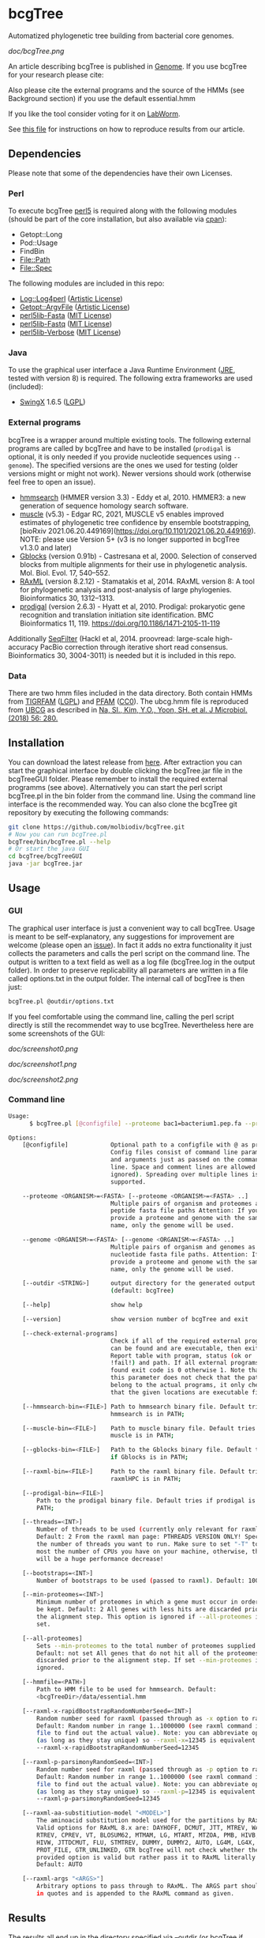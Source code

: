 * bcgTree
Automatized phylogenetic tree building from bacterial core genomes.

[[doc/bcgTree.png]]

An article describing bcgTree is published in [[http://www.nrcresearchpress.com/doi/abs/10.1139/gen-2015-0175][Genome]].
If you use bcgTree for your research please cite: [[http://dx.doi.org/10.1139/gen-2015-0175][https://img.shields.io/badge/DOI-10.1139%2Fgen--2015--0175-blue.svg]]

Also please cite the external programs and the source of the HMMs (see Background section) if you use the default essential.hmm

If you like the tool consider voting for it on [[https://labworm.com/tool/bcgtree][LabWorm]].

See [[file:reproduce_results.org][this file]] for instructions on how to reproduce results from our article.
** Dependencies
Please note that some of the dependencies have their own Licenses.
*** Perl
To execute bcgTree [[https://www.perl.org/][perl5]] is required along with the following modules (should be part of the core installation, but also available via [[http://www.cpan.org/][cpan]]):
 - Getopt::Long
 - Pod::Usage
 - FindBin
 - File::Path
 - File::Spec
The following modules are included in this repo:
 - [[http://search.cpan.org/~mschilli/Log-Log4perl-1.46/lib/Log/Log4perl.pm][Log::Log4perl]] ([[file:lib/Log-Log4perl-1.46/LICENSE][Artistic License]])
 - [[http://search.cpan.org/~jstenzel/Getopt-ArgvFile-1.11/ArgvFile.pm][Getopt::ArgvFile]] ([[file:lib/Getopt-ArgvFile-1.11/README][Artistic License]])
 - [[https://github.com/BioInf-Wuerzburg/perl5lib-Fasta][perl5lib-Fasta]] ([[file:lib/perl5lib-Fasta/LICENSE][MIT License]])
 - [[https://github.com/BioInf-Wuerzburg/perl5lib-Fastq][perl5lib-Fastq]] ([[file:lib/perl5lib-Fastq/LICENSE][MIT License]])
 - [[https://github.com/BioInf-Wuerzburg/perl5lib-Verbose][perl5lib-Verbose]] ([[file:lib/perl5lib-Verbose/LICENSE][MIT License]])
*** Java
To use the graphical user interface a Java Runtime Environment ([[http://www.oracle.com/technetwork/java/javase/downloads/jre8-downloads-2133155.html][JRE]], tested with version 8) is required.
The following extra frameworks are used (included):
 - [[https://swingx.java.net/][SwingX]] 1.6.5 ([[http://www.gnu.org/copyleft/lesser.html][LGPL]])
*** External programs
bcgTree is a wrapper around multiple existing tools.
The following external programs are called by bcgTree and have to be installed (~prodigal~ is optional, it is only needed if you provide nucleotide sequences using ~--genome~).
The specified versions are the ones we used for testing (older versions might or might not work).
Newer versions should work (otherwise feel free to open an issue).
 - [[http://hmmer.org/][hmmsearch]] (HMMER version 3.3) - Eddy et al, 2010. HMMER3: a new generation of sequence homology search software.
 - [[https://github.com/rcedgar/muscle/releases/][muscle]] (v5.3) - Edgar RC, 2021, MUSCLE v5 enables improved estimates of phylogenetic tree confidence by ensemble bootstrapping, [bioRxiv 2021.06.20.449169](https://doi.org/10.1101/2021.06.20.449169). NOTE: please use Version 5+ (v3 is no longer supported in bcgTree v1.3.0 and later)
 - [[http://molevol.cmima.csic.es/castresana/Gblocks.html][Gblocks]] (version 0.91b) - Castresana et al, 2000. Selection of conserved blocks from multiple alignments for their use in phylogenetic analysis. Mol. Biol. Evol. 17, 540–552.
 - [[http://sco.h-its.org/exelixis/web/software/raxml/][RAxML]] (version 8.2.12) - Stamatakis et al, 2014. RAxML version 8: A tool for phylogenetic analysis and post-analysis of large phylogenies. Bioinformatics 30, 1312–1313.
 - [[https://github.com/hyattpd/Prodigal][prodigal]] (version 2.6.3) - Hyatt et al, 2010. Prodigal: prokaryotic gene recognition and translation initiation site identification. BMC Bioinformatics 11, 119. https://doi.org/10.1186/1471-2105-11-119
Additionally [[https://github.com/BioInf-Wuerzburg/SeqFilter][SeqFilter]] (Hackl et al, 2014. proovread: large-scale high-accuracy PacBio correction through iterative short read consensus. Bioinformatics 30, 3004-3011) is needed but it is included in this repo.
*** Data
There are two hmm files included in the data directory.
Both contain HMMs from [[ftp://ftp.tigr.org/pub/data/TIGRFAMs][TIGRFAM]] ([[ftp://ftp.tigr.org/pub/data/TIGRFAMs/COPYRIGHT][LGPL]]) and [[https://pfam.xfam.org/][PFAM]] ([[ftp://ftp.ebi.ac.uk/pub/databases/Pfam/releases/Pfam31.0/relnotes.txt][CC0]]).
The ubcg.hmm file is reproduced from [[https://www.ezbiocloud.net/tools/ubcg][UBCG]] as described in [[https://doi.org/10.1007/s12275-018-8014-6][Na, SI., Kim, Y.O., Yoon, SH. et al. J Microbiol. (2018) 56: 280.]]
** Installation
You can download the latest release from [[https://github.com/molbiodiv/bcgTree/releases][here]].
After extraction you can start the graphical interface by double clicking the bcgTree.jar file in the bcgTreeGUI folder.
Please remember to install the required external programms (see above).
Alternatively you can start the perl script bcgTree.pl in the bin folder from the command line.
Using the command line interface is the recommended way.
You can also clone the bcgTree git repository by executing the following commands:
#+BEGIN_SRC sh
git clone https://github.com/molbiodiv/bcgTree.git
# Now you can run bcgTree.pl
bcgTree/bin/bcgTree.pl --help
# Or start the java GUI
cd bcgTree/bcgTreeGUI
java -jar bcgTree.jar
#+END_SRC
** Usage
*** GUI
The graphical user interface is just a convenient way to call bcgTree.
Usage is meant to be self-explanatory, any suggestions for improvement are welcome (please open an [[https://github.com/molbiodiv/bcgTree/issues][issue]]).
In fact it adds no extra functionality it just collects the parameters and calls the perl script on the command line.
The output is written to a text field as well as a log file (bcgTree.log in the output folder).
In order to preserve replicability all parameters are written in a file called options.txt in the output folder.
The internal call of bcgTree is then just:
#+BEGIN_SRC sh
bcgTree.pl @outdir/options.txt
#+END_SRC
If you feel comfortable using the command line, calling the perl script directly is still the recommendet way to use bcgTree.
Nevertheless here are some screenshots of the GUI:
#+ATTR_HTML: :width 640
[[doc/screenshot0.png]]
#+ATTR_HTML: :width 640
[[doc/screenshot1.png]]
#+ATTR_HTML: :width 640
[[doc/screenshot2.png]]
*** Command line
#+BEGIN_SRC sh
Usage:
      $ bcgTree.pl [@configfile] --proteome bac1=bacterium1.pep.fa --proteome bac2=bacterium2.faa [options]

Options:
    [@configfile]            Optional path to a configfile with @ as prefix.
                             Config files consist of command line parameters
                             and arguments just as passed on the command
                             line. Space and comment lines are allowed (and
                             ignored). Spreading over multiple lines is
                             supported.

    --proteome <ORGANISM>=<FASTA> [--proteome <ORGANISM>=<FASTA> ..]
                             Multiple pairs of organism and proteomes as
                             peptide fasta file paths Attention: If you
                             provide a proteome and genome with the same
                             name, only the genome will be used.

    --genome <ORGANISM>=<FASTA> [--genome <ORGANISM>=<FASTA> ..]
                             Multiple pairs of organism and genomes as
                             nucleotide fasta file paths. Attention: If you
                             provide a proteome and genome with the same
                             name, only the genome will be used.

    [--outdir <STRING>]      output directory for the generated output files
                             (default: bcgTree)

    [--help]                 show help

    [--version]              show version number of bcgTree and exit

    [--check-external-programs]
                             Check if all of the required external programs
                             can be found and are executable, then exit.
                             Report table with program, status (ok or
                             !fail!) and path. If all external programs are
                             found exit code is 0 otherwise 1. Note that
                             this parameter does not check that the paths
                             belong to the actual programs, it only checks
                             that the given locations are executable files.

    [--hmmsearch-bin=<FILE>] Path to hmmsearch binary file. Default tries if
                             hmmsearch is in PATH;

    [--muscle-bin=<FILE>]    Path to muscle binary file. Default tries if
                             muscle is in PATH;

    [--gblocks-bin=<FILE>]   Path to the Gblocks binary file. Default tries
                             if Gblocks is in PATH;

    [--raxml-bin=<FILE>]     Path to the raxml binary file. Default tries if
                             raxmlHPC is in PATH;

    [--prodigal-bin=<FILE>]
        Path to the prodigal binary file. Default tries if prodigal is in
        PATH;

    [--threads=<INT>]
        Number of threads to be used (currently only relevant for raxml).
        Default: 2 From the raxml man page: PTHREADS VERSION ONLY! Specify
        the number of threads you want to run. Make sure to set "-T" to at
        most the number of CPUs you have on your machine, otherwise, there
        will be a huge performance decrease!

    [--bootstraps=<INT>]
        Number of bootstraps to be used (passed to raxml). Default: 100

    [--min-proteomes=<INT>]
        Minimum number of proteomes in which a gene must occur in order to
        be kept. Default: 2 All genes with less hits are discarded prior to
        the alignment step. This option is ignored if --all-proteomes is
        set.

    [--all-proteomes]
        Sets --min-proteomes to the total number of proteomes supplied.
        Default: not set All genes that do not hit all of the proteomes are
        discarded prior to the alignment step. If set --min-proteomes is
        ignored.

    [--hmmfile=<PATH>]
        Path to HMM file to be used for hmmsearch. Default:
        <bcgTreeDir>/data/essential.hmm

    [--raxml-x-rapidBootstrapRandomNumberSeed=<INT>]
        Random number seed for raxml (passed through as -x option to raxml).
        Default: Random number in range 1..1000000 (see raxml command in log
        file to find out the actual value). Note: you can abbreviate options
        (as long as they stay unique) so --raxml-x=12345 is equivalent to
        --raxml-x-rapidBootstrapRandomNumberSeed=12345

    [--raxml-p-parsimonyRandomSeed=<INT>]
        Random number seed for raxml (passed through as -p option to raxml).
        Default: Random number in range 1..1000000 (see raxml command in log
        file to find out the actual value). Note: you can abbreviate options
        (as long as they stay unique) so --raxml-p=12345 is equivalent to
        --raxml-p-parsimonyRandomSeed=12345

    [--raxml-aa-substitiution-model "<MODEL>"]
        The aminoacid substitution model used for the partitions by RAxML.
        Valid options for RAxML 8.x are: DAYHOFF, DCMUT, JTT, MTREV, WAG,
        RTREV, CPREV, VT, BLOSUM62, MTMAM, LG, MTART, MTZOA, PMB, HIVB,
        HIVW, JTTDCMUT, FLU, STMTREV, DUMMY, DUMMY2, AUTO, LG4M, LG4X,
        PROT_FILE, GTR_UNLINKED, GTR bcgTree will not check whether the
        provided option is valid but rather pass it to RAxML literally.
        Default: AUTO

    [--raxml-args "<ARGS>"]
        Arbitrary options to pass through to RAxML. The ARGS part should be
        in quotes and is appended to the RAxML command as given.

#+END_SRC
** Results
The results all end up in the directory specified via --outdir (or bcgTree if none is specified).
This folder contains lots of intermediate files from all steps.
If the run was successful the most interesting files will be the RAxML files:
 - <outdir>/RAxML_bestTree.final
 - <outdir>/RAxML_bipartitionsBranchLabels.final
 - <outdir>/RAxML_bipartitions.final
 - <outdir>/RAxML_bootstrap.final
 - <outdir>/RAxML_info.final
Further the log file (<outdir>/bcgTree.log) contains all executed commands and their output.
This is useful as a reference, for re-executing steps manually and for debugging in case something went wrong.
All other files are the outputs of different steps of the pipeline.
Their names should be self-explanatory.
** Background
107 essential genes as described in:
Dupont CL, Rusch DB, Yooseph S, et al. Genomic insights to SAR86, an abundant and uncultivated marine bacterial lineage. The ISME Journal. 2012;6(6):1186-1199. doi:10.1038/ismej.2011.189.
Supplementary Table S1 (which is actually an image) contains a list of the used genes and HMMs with cut-offs.

From the manuscript:
"Genome completeness estimates
Using the Comprehensive Microbial Resource as a database, 107 hidden Markov models (HMMs) that hit
only one gene in greater than 95% of bacterial genomes were identified (Supplementary Table S1).
Trusted cutoff scores for the TIGRFAMs and Pfam HMMs were those supplied by the 
TIGRFAMs and Pfam libraries (Haft et al., 2003; Finn et al., 2010)."

In the publication:
M Albertsen,	Hugenholtz P, Skarshewski A, Nielsen KL, Tyson GW and Nielsen PH, Genome sequences of rare, uncultured bacteria obtained by differential coverage binning of multiple metagenomes. Nature Biotechnology 31, 533–538 (2013) doi:10.1038/nbt.2579
the authors use the same list of 107 genes (111 HMMs, glyS, pheT, proS and rpoC have two HMMs each)
as above and provide a readily created hmm file via [[https://github.com/MadsAlbertsen/multi-metagenome/][GitHub]].
This file has been used as a starting point but an [[https://github.com/MadsAlbertsen/multi-metagenome/issues/15][error]] had to be fixed.

** Logo
The logo has been designed by Markus J. Ankenbrand and Alexander Keller.
Cliparts from [[openclipart.org]] have been used:
 - [[https://openclipart.org/detail/188718/oak-tree][Oak Tree]] ([[https://openclipart.org/share][CC-0/public domain]])
 - [[https://openclipart.org/detail/125869/diagramme-de-venn-venn-diagram][Venn Diagram]] ([[https://openclipart.org/share][CC-0/public domain]])
The font is from [[fontlibrary.org]]:
 - [[https://fontlibrary.org/en/font/ranchers][Ranchers]] ([[http://scripts.sil.org/cms/scripts/page.php?site_id=nrsi&id=OFL][SIL Open Font License]])

** Related Tools

These are some tools with similar goals and approaches. If you know another one, please open a pull request to add it to the list.

 - [[https://github.com/jvollme/PO_2_MLSA][PO_2_MLSA]] - by [[https://github.com/jvollme][@jvollme]] - Enables the calculation of phylogenies based on single copy core genome gene products, based on bidirectional BLAST results obtained with proteinortho.
 - [[https://www.ezbiocloud.net/tools/ubcg][UBCG]] - by Na, S. I., Kim, Y. O., Yoon, S. H., Ha, S. M., Baek, I. & Chun, J. (2018). UBCG: Up-to-date bacterial core gene set and pipeline for phylogenomic tree reconstruction. J Microbiol 56. [[https://doi.org/10.1007/s12275-018-8014-6][Paper]]

** Changes
[[https://github.com/molbiodiv/bcgTree/actions/workflows/test_perl.yml][https://github.com/molbiodiv/bcgTree/actions/workflows/test_perl.yml/badge.svg?branch=master]]
*** v1.3.0 <2025-05-13>
 - Update muscle dependency to version 5 - breaking: v3 is no longer supported (#48)
*** v1.2.1 <2024-01-03>
 - Fix issue in GUI if no proteome is provided (#50)
*** v1.2.0 <2021-10-27>
 - Add parameter ~--genome~ with translation via ~prodigal~ (#15)
 - Update and improve documentation (#19, #35, #38, #44)
 - Make GUI independent of working directory (#33)
 - Switch CI from Travis to GitHub Actions (#45)
*** v1.1.0 <2018-07-19>
 - Breaking: the default aa substitution model for RAxML changed from WAG to AUTO.
   This has an impact on performance (it is faster to set this parameter to a fixed value).
   To get the same behaviour as in earlier versions pass ~--raxml-aa-substitution-model=WAG~
 - Add parameter ~--raxml-aa-substitution-model~ (#29)
 - Add HMMs of [[https://www.ezbiocloud.net/tools/ubcg][UBCG]] (#25)
*** v1.0.10 <2017-03-07>
 - Fix GUI, add scrollbar (#23)
 - Add parameter --raxml-args (#22)
*** v1.0.9 <2017-03-03>
 - Add parameters --min-proteomes and --all-proteomes (#21)
*** v1.0.8 <2016-09-07>
 - Set default bootstraps to 100
 - Add description for reproduction of results in paper
*** v1.0.7 <2016-06-16>
 - Add logo to GUI
*** v1.0.6 <2016-03-17>
 - Improve layout (avoid errors with large text fields)
 - Update jar file
*** v1.0.5 <2016-03-17>
 - Add advanced settings and external programs to GUI
 - Add GUI screenshots to README
 - Finish GUI layout
 - Fix outdir bug (manually entered text was ignored)
 - Update documentation in README
 - Improve layout of GUI (proteomes panel)
*** v1.0.4 <2016-02-23>
 - Add parameter to check external programs
 - Fix SeqFilter dependencies
 - Add swingx and own accordion element for GUI
 - Improve GUI design (GridBagLayout)
*** v1.0.3 <2016-02-23>
 - Add log4perl and Getopt::ArgvFile to package (simplify installation)
*** v1.0.2 <2016-02-22>
 - Remove Bioperl dependency
 - Add submodules directly (SeqFilter)
 - Update documentation
*** v1.0.1 <2016-02-22>
 - Add java GUI
